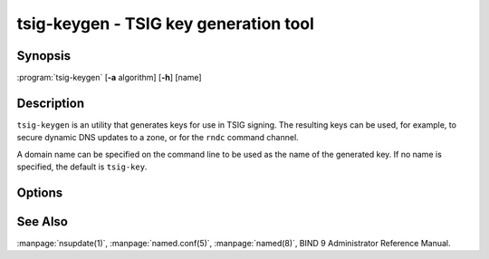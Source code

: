 .. Copyright (C) Internet Systems Consortium, Inc. ("ISC")
..
.. SPDX-License-Identifier: MPL-2.0
..
.. This Source Code Form is subject to the terms of the Mozilla Public
.. License, v. 2.0.  If a copy of the MPL was not distributed with this
.. file, you can obtain one at https://mozilla.org/MPL/2.0/.
..
.. See the COPYRIGHT file distributed with this work for additional
.. information regarding copyright ownership.

.. highlight: console

.. BEWARE: Do not forget to edit also ddns-confgen.rst!

.. iscman:: tsig-keygen
.. program:: tsig-keygen
.. _man_tsig-keygen:

tsig-keygen - TSIG key generation tool
--------------------------------------

Synopsis
~~~~~~~~
:program:`tsig-keygen` [**-a** algorithm] [**-h**] [name]

Description
~~~~~~~~~~~

``tsig-keygen`` is an utility that generates keys for use in TSIG signing.
The resulting keys can be used, for example, to secure dynamic DNS updates
to a zone, or for the ``rndc`` command channel.

A domain name can be specified on the command line to be used as the name
of the generated key. If no name is specified, the default is ``tsig-key``.

Options
~~~~~~~

.. option:: -a algorithm

   This option specifies the algorithm to use for the TSIG key. Available
   choices are: hmac-md5, hmac-sha1, hmac-sha224, hmac-sha256, hmac-sha384,
   and hmac-sha512. The default is hmac-sha256. Options are
   case-insensitive, and the "hmac-" prefix may be omitted.

.. option:: -h

   This option prints a short summary of options and arguments.

See Also
~~~~~~~~

:manpage:`nsupdate(1)`, :manpage:`named.conf(5)`, :manpage:`named(8)`, BIND 9 Administrator Reference Manual.
